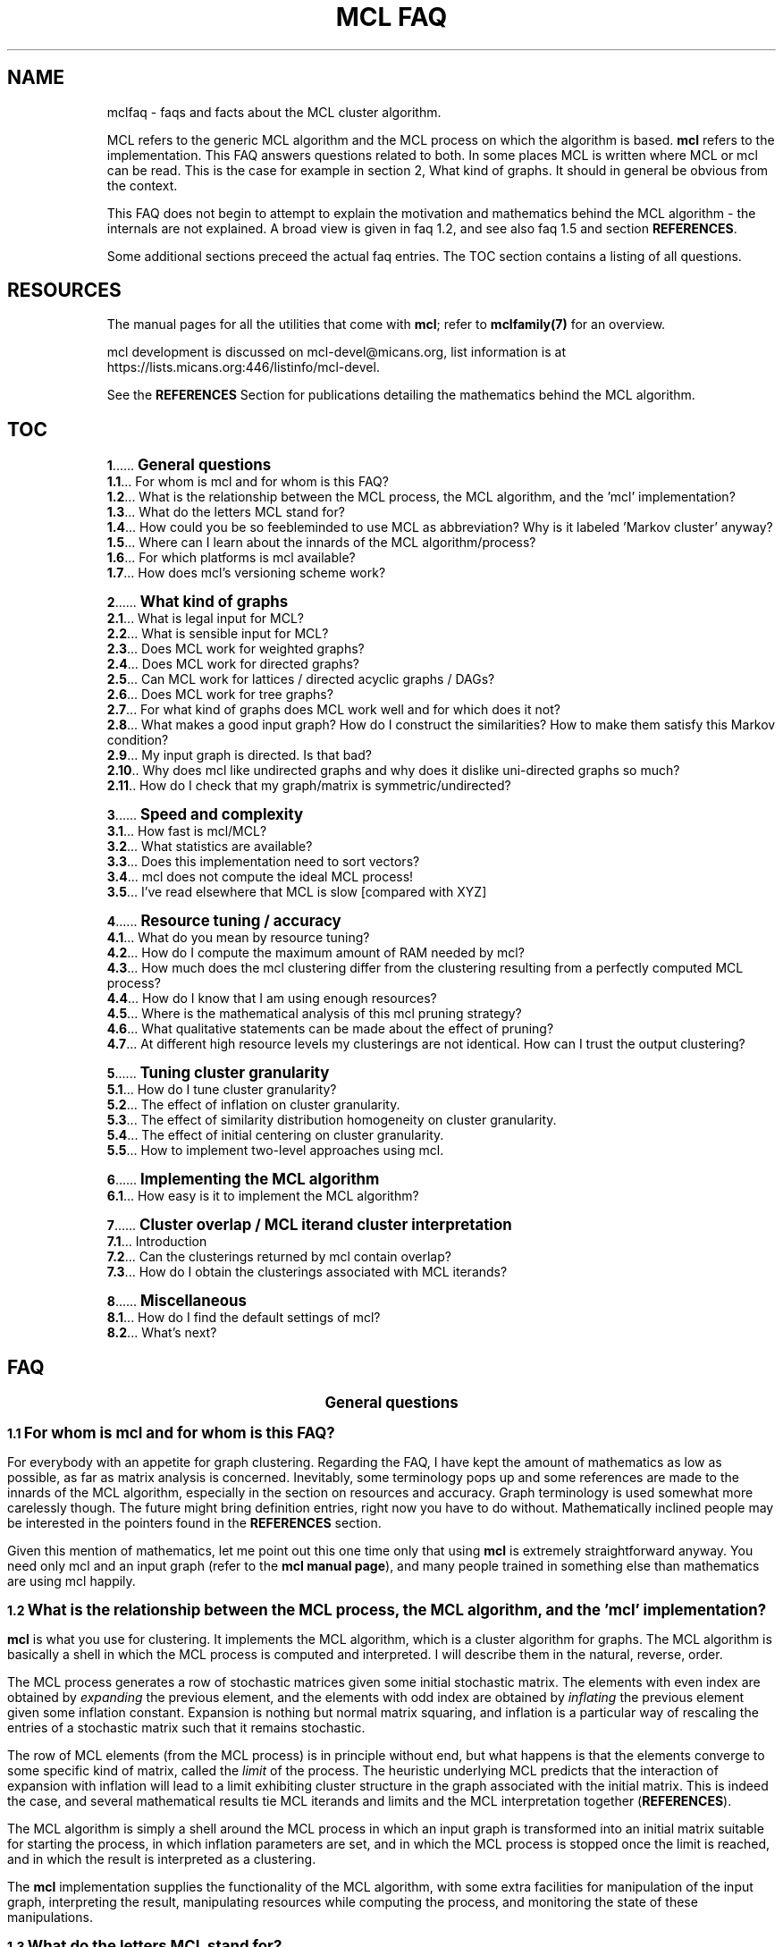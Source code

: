 .\" Copyright (c) 2005 Stijn van Dongen
.TH "MCL\ FAQ" 7 "29 Sep 2005" "MCL\ FAQ 1\&.005, 05-272" "MISCELLANEOUS "
.po 2m
.de ZI
.\" Zoem Indent/Itemize macro I.
.br
'in +\\$1
.nr xa 0
.nr xa -\\$1
.nr xb \\$1
.nr xb -\\w'\\$2'
\h'|\\n(xau'\\$2\h'\\n(xbu'\\
..
.de ZJ
.br
.\" Zoem Indent/Itemize macro II.
'in +\\$1
'in +\\$2
.nr xa 0
.nr xa -\\$2
.nr xa -\\w'\\$3'
.nr xb \\$2
\h'|\\n(xau'\\$3\h'\\n(xbu'\\
..
.if n .ll -2m
.am SH
.ie n .in 4m
.el .in 8m
..
.de ZT
.\" Zoem Faq (Toc) macro.
.nr xb \\n(.k
.nr xb -1m
.nr xa \\$1
.nr xa -\\n(.k
.nr xa -\\n(.i
\h'\\n(xau'\\$2\l'|\\n(xbu.'\h'1m'\\
..
.de ZB
.\" Zoem Faq (Body) macro.
.nr xb \\n(.k
.nr xa \\$1
.nr xa -\\n(.k
.nr xa -\\n(.i
\h'\\n(xau'\\$2\h'|\\n(xbu'\\
..
.am SH
.ie n .in 8m
.el .in 8m
..
.SH NAME
mclfaq \- faqs and facts about the MCL cluster algorithm\&.

MCL refers to the generic MCL algorithm and the MCL process on which the
algorithm is based\&. \fBmcl\fP refers to the implementation\&. This FAQ answers
questions related to both\&. In some places MCL is written where MCL or mcl
can be read\&. This is the case for example in
section 2,\ What kind of graphs\&.
It should in general be obvious from the context\&.

This FAQ does not begin to attempt to explain the motivation
and mathematics behind the MCL algorithm - the internals are not
explained\&. A broad view is given in faq\ 1\&.2,
and see also faq\ 1\&.5 and section \fBREFERENCES\fP\&.

Some additional sections preceed the actual faq entries\&.
The TOC section contains a listing of all questions\&.
.SH RESOURCES

The manual pages for all the utilities that come with \fBmcl\fP;
refer to \fBmclfamily(7)\fP for an overview\&.

mcl development is discussed on mcl-devel@micans\&.org,
list information is at
https://lists\&.micans\&.org:446/listinfo/mcl-devel\&.

See the \fBREFERENCES\fP Section for publications detailing the
mathematics behind the MCL algorithm\&.
.SH TOC

.ZT 0m \fB1\fP
\s+1\fBGeneral questions\fP\s-1
.br
.ZT 1m \fB1\&.1\fP
For whom is mcl and for whom is this FAQ?
.br
.ZT 1m \fB1\&.2\fP
What is the relationship between the MCL process, the MCL algorithm, and the \&'mcl\&' implementation?
.br
.ZT 1m \fB1\&.3\fP
What do the letters MCL stand for?
.br
.ZT 1m \fB1\&.4\fP
How could you be so feebleminded to use MCL as abbreviation? Why
is it labeled \&'Markov cluster\&' anyway?
.br
.ZT 1m \fB1\&.5\fP
Where can I learn about the innards of the MCL algorithm/process?
.br
.ZT 1m \fB1\&.6\fP
For which platforms is mcl available?
.br
.ZT 1m \fB1\&.7\fP
How does mcl\&'s versioning scheme work?

.ZT 0m \fB2\fP
\s+1\fBWhat kind of graphs\fP\s-1
.br
.ZT 1m \fB2\&.1\fP
What is legal input for MCL?
.br
.ZT 1m \fB2\&.2\fP
What is sensible input for MCL?
.br
.ZT 1m \fB2\&.3\fP
Does MCL work for weighted graphs?
.br
.ZT 1m \fB2\&.4\fP
Does MCL work for directed graphs?
.br
.ZT 1m \fB2\&.5\fP
Can MCL work for lattices / directed acyclic graphs / DAGs?
.br
.ZT 1m \fB2\&.6\fP
Does MCL work for tree graphs?
.br
.ZT 1m \fB2\&.7\fP
For what kind of graphs does MCL work well and for which does it not?
.br
.ZT 1m \fB2\&.8\fP
What makes a good input graph?
How do I construct the similarities?
How to make them satisfy this Markov condition?
.br
.ZT 1m \fB2\&.9\fP
My input graph is directed\&. Is that bad?
.br
.ZT 1m \fB2\&.10\fP
Why does mcl like undirected graphs and why does it
dislike uni-directed graphs so much?
.br
.ZT 1m \fB2\&.11\fP
How do I check that my graph/matrix is symmetric/undirected?

.ZT 0m \fB3\fP
\s+1\fBSpeed and complexity\fP\s-1
.br
.ZT 1m \fB3\&.1\fP
How fast is mcl/MCL?
.br
.ZT 1m \fB3\&.2\fP
What statistics are available?
.br
.ZT 1m \fB3\&.3\fP
Does this implementation need to sort vectors?
.br
.ZT 1m \fB3\&.4\fP
mcl does not compute the ideal MCL process!
.br
.ZT 1m \fB3\&.5\fP
I\&'ve read elsewhere that MCL is slow [compared with XYZ]

.ZT 0m \fB4\fP
\s+1\fBResource tuning / accuracy\fP\s-1
.br
.ZT 1m \fB4\&.1\fP
What do you mean by resource tuning?
.br
.ZT 1m \fB4\&.2\fP
How do I compute the maximum amount of RAM needed by mcl?
.br
.ZT 1m \fB4\&.3\fP
How much does the mcl clustering differ from the clustering resulting
from a perfectly computed MCL process?
.br
.ZT 1m \fB4\&.4\fP
How do I know that I am using enough resources?
.br
.ZT 1m \fB4\&.5\fP
Where is the mathematical analysis of this mcl pruning strategy?
.br
.ZT 1m \fB4\&.6\fP
What qualitative statements can be made about the effect of pruning?
.br
.ZT 1m \fB4\&.7\fP
At different high resource levels my clusterings are not identical\&.
How can I trust the output clustering?

.ZT 0m \fB5\fP
\s+1\fBTuning cluster granularity\fP\s-1
.br
.ZT 1m \fB5\&.1\fP
How do I tune cluster granularity?
.br
.ZT 1m \fB5\&.2\fP
The effect of inflation on cluster granularity\&.
.br
.ZT 1m \fB5\&.3\fP
The effect of similarity distribution homogeneity on cluster granularity\&.
.br
.ZT 1m \fB5\&.4\fP
The effect of initial centering on cluster granularity\&.
.br
.ZT 1m \fB5\&.5\fP
How to implement two-level approaches using mcl\&.

.ZT 0m \fB6\fP
\s+1\fBImplementing the MCL algorithm\fP\s-1
.br
.ZT 1m \fB6\&.1\fP
How easy is it to implement the MCL algorithm?

.ZT 0m \fB7\fP
\s+1\fBCluster overlap / MCL iterand cluster interpretation\fP\s-1
.br
.ZT 1m \fB7\&.1\fP
Introduction
.br
.ZT 1m \fB7\&.2\fP
Can the clusterings returned by mcl contain overlap?
.br
.ZT 1m \fB7\&.3\fP
How do I obtain the clusterings associated with MCL iterands?

.ZT 0m \fB8\fP
\s+1\fBMiscellaneous\fP\s-1
.br
.ZT 1m \fB8\&.1\fP
How do I find the default settings of mcl?
.br
.ZT 1m \fB8\&.2\fP
What\&'s next?
.SH FAQ

.ce
\s+2\fBGeneral questions\fP\s-2

.ZB 1m \fB1\&.1\fP
\s+1\fBFor whom is mcl and for whom is this FAQ?\fP\s-1

For everybody with an appetite for graph clustering\&.
Regarding the FAQ, I have kept the amount of
mathematics as low as possible, as far as matrix analysis is concerned\&.
Inevitably, some terminology pops up and some references are made to the
innards of the MCL algorithm, especially in the section on resources and
accuracy\&. Graph terminology is used somewhat more carelessly though\&. The
future might bring definition entries, right now you have to do without\&.
Mathematically inclined people may be interested in the pointers found in
the \fBREFERENCES\fP section\&.

Given this mention of mathematics, let me point out this one time only that
using \fBmcl\fP is extremely straightforward anyway\&. You need only mcl and an
input graph (refer to the \fBmcl manual page\fP), and many people
trained in something else than mathematics are using mcl happily\&.

.ZB 1m \fB1\&.2\fP
\s+1\fBWhat is the relationship between the MCL process, the MCL algorithm, and the \&'mcl\&' implementation?\fP\s-1

\fBmcl\fP is what you use for clustering\&. It implements the MCL algorithm,
which is a cluster algorithm for graphs\&. The MCL algorithm is basically
a shell in which the MCL process is computed and interpreted\&. I will
describe them in the natural, reverse, order\&.

The MCL process generates a row of stochastic matrices given some initial
stochastic matrix\&. The elements with even index are obtained by
\fIexpanding\fP the previous element, and the elements with odd index are
obtained by \fIinflating\fP the previous element given some inflation
constant\&. Expansion is nothing but normal matrix squaring, and inflation is
a particular way of rescaling the entries of a stochastic matrix such that
it remains stochastic\&.

The row of MCL elements (from the MCL process) is in principle without end,
but what happens is that the elements converge to some specific kind of
matrix, called the \fIlimit\fP of the process\&. The heuristic underlying MCL
predicts that the interaction of expansion with inflation will lead to a
limit exhibiting cluster structure in the graph associated with the
initial matrix\&. This is indeed the case, and several mathematical results
tie MCL iterands and limits and the MCL interpretation together
(\fBREFERENCES\fP)\&.

The MCL algorithm is simply a shell around the MCL process in which
an input graph is transformed into an initial matrix suitable for
starting the process, in which inflation parameters are set, and
in which the MCL process is stopped once the limit is reached,
and in which the result is interpreted as a clustering\&.

The \fBmcl\fP implementation supplies the functionality of the MCL algorithm,
with some extra facilities for manipulation of the input graph, interpreting
the result, manipulating resources while computing the process, and
monitoring the state of these manipulations\&.

.ZB 1m \fB1\&.3\fP
\s+1\fBWhat do the letters MCL stand for?\fP\s-1

For \fIMarkov Cluster\fP\&. The MCL algorithm is a \fBcluster\fP algorithm
that is basically a shell in which an algebraic process is computed\&.
This process iteratively generates stochastic matrices, also known
as \fBMarkov\fP matrices, named after the famous Russian
mathematician Andrei Markov\&.

.ZB 1m \fB1\&.4\fP
\s+1\fBHow could you be so feebleminded to use MCL as abbreviation? Why
is it labeled \&'Markov cluster\&' anyway?\fP\s-1

Sigh\&. It is a widely known fact that a TLA or Three-Letter-Acronym
is \fIthe canonical self-describing abbreviation for the name
of a species with which computing terminology is infested\fP (quoted
from the Free Online Dictionary of Computing)\&. Back when I was
thinking of a nice tag for this cute algorithm, I was
totally unaware of this\&. I naturally dismissed \fIMC\fP
(and would still do that today)\&. Then \fIMCL\fP occurred
to me, and without giving it much thought I started using it\&.
A Google search (or was I still using Alta-Vista back then?)
might have kept me from going astray\&.

Indeed, \fIMCL\fP is used as a tag for \fIMacintosh Common Lisp\fP,
\fIMission Critical Linux\fP, \fIMonte Carlo Localization\fP, \fIMUD Client
for Linux\fP, \fIMovement for Canadian Literacy\fP, and a gazillion other
things \- refer to the file mclmcl\&.txt\&. Confusing\&. It seems that
the three characters \fCMCL\fP possess otherworldly magical powers making
them an ever so strange and strong attractor in the space of TLAs\&. It
probably helps that Em-See-Ell (Em-Say-Ell in Dutch) has some rhythm
to it as well\&. Anyway MCL stuck, and it\&'s here to stay\&.

On a more general level, the label \fIMarkov Cluster\fP is not an entirely
fortunate choice either\&. Although phrased in the language of stochastic
matrices, MCL theory bears very little relation to Markov theory, and is
much closer to matrix analysis (including Hilbert\&'s distance) and the theory
of dynamical systems\&. No results have been derived in the latter framework,
but many conjectures are naturally posed in the language of dynamical
systems\&.

.ZB 1m \fB1\&.5\fP
\s+1\fBWhere can I learn about the innards of the MCL algorithm/process?\fP\s-1

Currently, the most basic explanation of the MCL algorithm is found in the
technical report [2]\&. It contains sections on several other
(related) subjects though, and it assumes some working knowledge on graphs,
matrix arithmetic, and stochastic matrices\&.

.ZB 1m \fB1\&.6\fP
\s+1\fBFor which platforms is mcl available?\fP\s-1

It should compile and run on virtually any flavour of UNIX (including Linux
and the BSD variants of course)\&. Following the instructions in the INSTALL
file shipped with mcl should be straightforward and sufficient\&. Courtesy to
Joost van Baal who completely autofooled \fBmcl\fP\&.

Building MCL on Wintel (Windows on Intel chip) should be straightforward if
you use the full suite of cygwin tools\&. Install cygwin if you do not have it
yet\&. In the cygwin shell, unpack mcl and simply issue the commands
\fI\&./configure, make, make install\fP, i\&.e\&. follow the instructions in
INSTALL\&.

This MCL implementation has not yet been reported to run on MAC\&. For the
latest Mac OS X one would expect that it is certainly possible to
make this happen\&.

If you have further questions or news about this issue, contact
mcl-devel <at> lists <dot> micans <dot> org\&.

.ZB 1m \fB1\&.7\fP
\s+1\fBHow does mcl\&'s versioning scheme work?\fP\s-1

The current setup, which I hope to continue, is this\&. All releases are
identified by a date stamp\&. For example 02-095 denotes day 95 in the year
2002\&. This date stamp agrees (as of April 2000) with the (differently
presented) date stamp used in all manual pages shipped with that release\&.
For example, the date stamp of the FAQ you are reading is \fB29 Sep 2005\fP,
which corresponds with the MCL stamp \fB05-272\fP\&.
The Changelog file contains a list of what\&'s changed/added with each
release\&. Currently, the date stamp is the primary way of identifying an \fBmcl\fP
release\&. When asked for its version by using \fB--version\fP, mcl
outputs both the date stamp and a version tag (see below)\&.

In early 2002 it occurred to me that \fBmcl\fP should, in addition to time
stamps, also have something like version numbers, wanting to use those to
indicate noteworthy changes\&. The April 2002 release got version tag 1\&.001,
in order to celebrate the then-recent addition of this FAQ, mcl\&'s new
logging facility \fB--log\fP, and \fBclmimac\fP to the MCL distribution\&. The
January 2003 release had its version number bumped to 1\&.002, marking MCL\&'s
ability to directly deal with a much more general type of graph encoding\&.
Currently, the version tag is not used in the mcl distribution name \- only
the date stamp is used for that\&.

.ce
\s+2\fBWhat kind of graphs\fP\s-2

.ZB 1m \fB2\&.1\fP
\s+1\fBWhat is legal input for MCL?\fP\s-1

Any graph (encoded as a matrix of similarities) that is nonnegative,
i\&.e\&. all similarities are greater than or equal to zero\&.

.ZB 1m \fB2\&.2\fP
\s+1\fBWhat is sensible input for MCL?\fP\s-1

It is ok for graphs to be weighted, and they should preferably be symmetric\&.
They should certainly not contain parts that are (almost) cyclic,
although nothing stops you from experimenting with such input\&.

.ZB 1m \fB2\&.3\fP
\s+1\fBDoes MCL work for weighted graphs?\fP\s-1

Yes, unequivocally\&. They should preferably be symmetric/undirected though\&.
See entries\ 2\&.7 and\ 2\&.8\&.

.ZB 1m \fB2\&.4\fP
\s+1\fBDoes MCL work for directed graphs?\fP\s-1

Maybe, with a big caveat\&. See entries\ 2\&.8
and\ 2\&.9\&.

.ZB 1m \fB2\&.5\fP
\s+1\fBCan MCL work for lattices / directed acyclic graphs / DAGs?\fP\s-1

Such graphs [term] can surely exhibit clear cluster structure\&. If they
do, there is only one way for mcl to find out\&. You have to change all arcs
to edges, i\&.e\&. if there is an arc from i to j with similarity s(i,j) \- by
the DAG property this implies s(j,i) = 0 \- then make s(j,i) equal to
s(i,j)\&.

This may feel like throwing away valuable information, but in truth the
information that is thrown away (direction) is \fInot\fP informative with
respect to the presence of cluster structure\&. This may well deserve a longer
discussion than would be justified here\&.

.ZB 1m \fB2\&.6\fP
\s+1\fBDoes MCL work for tree graphs?\fP\s-1

Nah, I don\&'t think so\&. More info at entry\ 2\&.7\&.

.ZB 1m \fB2\&.7\fP
\s+1\fBFor what kind of graphs does MCL work well and for which does it not?\fP\s-1

Graphs in which the diameter [term] of (subgraphs induced by) natural
clusters is not too large\&. Additionally, graphs should preferably be
(almost) undirected (see entry below) and not so sparse that the cardinality
of the edge set is close to the number of nodes\&.

A class of such very sparse graphs is that of tree graphs\&. You might look
into \fIgraph visualization\fP software and research if you are interested
in decomposing trees into \&'tight\&' subtrees\&.

The diameter criterion could be violated by
neighbourhood graphs derived from vector data\&. In the specific case
of 2 and 3 dimensional data, you might be interested
in \fIimage segmentation\fP and \fIboundary detection\fP, and for
the general case there is a host of other algorithms out there\&. [add]

In case of weighted graphs, the notion of \fIdiameter\fP is sometimes not
applicable\&. Generalizing this notion requires inspecting the \fImixing
properties\fP of a subgraph induced by a natural cluster in terms of its
spectrum\&. However, the diameter statement is something grounded on heuristic
considerations (confirmed by practical evidence [4])
to begin with, so you should probably forget about mixing properties\&.

.ZB 1m \fB2\&.8\fP
\s+1\fBWhat makes a good input graph?
How do I construct the similarities?
How to make them satisfy this Markov condition?\fP\s-1

To begin with the last one: you \fIneed not and must not\fP make the
input graph such that it is stochastic aka Markovian [term]\&. What you
need to do is make a graph that is preferably symmetric/undirected,
i\&.e\&. where s(i,j) = s(j,i) for all nodes i and j\&. It need not be
perfectly undirected, see the following faq for a discussion of that\&.
\fBmcl\fP will work with the graph of random walks that is associated
with your input graph, and that is the natural state of affairs\&.

The input graph should preferably be honest in the sense that if s(x,y)=N
and s(x,z)=200N (i\&.e\&. the similarities differ by a factor 200), then
this should really reflect that the similarity of y to x is neglectible
compared with the similarity of z to x\&.

For the rest, anything goes\&. Try to get a feeling by experimenting\&.
Sometimes it is a good idea to filter out high-frequency
and/or low-frequency data, i\&.e\&. nodes with either very many neighbours
or extremely few neighbours\&.

.ZB 1m \fB2\&.9\fP
\s+1\fBMy input graph is directed\&. Is that bad?\fP\s-1

It depends\&. The class of directed graphs can be viewed as a spectrum going
from undirected graphs to uni-directed graphs\&. \fIUni-directed\fP is
terminology I am inventing here, which I define as the property that
for all node pairs i, j, at least one of s(i,j) or s(j,i) is zero\&. In other
words, if there is an arc going from i to j in a uni-directed graph, then
there is no arc going from j to i\&. I call a node pair i, j,
\fIalmost uni-directed\fP if s(i,j) << s(j,i) or vice versa,
i\&.e\&. if the similarities differ by an order of magnitude\&.

If a graph does not have (large) subparts that are (almost) uni-directed,
have a go with mcl\&. Otherwise, try to make your graph less uni-directed\&.
You are in charge, so do anything with your graph as you see fit,
but preferably abstain from feeding mcl uni-directed graphs\&.

.ZB 1m \fB2\&.10\fP
\s+1\fBWhy does mcl like undirected graphs and why does it
dislike uni-directed graphs so much?\fP\s-1

Mathematically, the mcl iterands will be \fInice\fP when the input graph is
symmetric, where \fInice\fP is in this case \fIdiagonally symmetric to a
semi-positive definite matrix\fP (ignore as needed)\&. For one thing, such nice
matrices can be interpreted as clusterings in a way that generalizes the
interpretation of the mcl limit as a clustering (if you are curious to these
intermediate clusterings, see faq entry\ 7\&.3)\&.
See the \fBREFERENCES\fP section for pointers to mathematical
publications\&.

The reason that mcl dislikes uni-directed graphs is not very mcl specific,
it has more to do with the clustering problem itself\&.
Somehow, directionality thwarts the notion of cluster structure\&.
[add]\&.

.ZB 1m \fB2\&.11\fP
\s+1\fBHow do I check that my graph/matrix is symmetric/undirected?\fP\s-1

Whether your graph is created by third-party software (e\&.g\&. the TribeMCL
module (maintained by Anton Enright)) or by custom sofware written
by someone you know (e\&.g\&. yourself), it is advisable to test whether
the software generates symmetric matrices\&. This can be done as follows
using the \fBmcx utility\fP, assuming that you want to test the
matrix stored in file \fCmatrix\&.mci\fP\&. The mcx utility should be available
on your system if mcl was installed in the normal way\&.

.di ZV
.in 0
.nf \fC
mcx /matrix\&.mci lm tp -1 mul add /check wm
.fi \fR
.in
.di
.ne \n(dnu
.nf \fC
.ZV
.fi \fR

This loads the graph/matrix stored in \fCmatrix\&.mci\fP into \fBmcx\fP\&'s memory with
the mcx \fIlm\fP primitive\&. \- the leading slash is how strings are
introduced in the stack language interpreted by \fBmcx\fP\&. The transpose of
that matrix is then pushed on the stack with the \fItp\fP primitive and
multiplied by minus one\&. The two matrices are added, and the result is
written to the file \fCcheck\fP\&.
The transposed matrix is the mirrored version of the original matrix stored
in \fCmatrix\&.mci\fP\&. If a graph/matrix is undirected/symmetric, the mirrored
image is necessarily the same, so if you subtract one from the other it
should yield an all zero matrix\&.

Thus, the file \fCcheck\fP \fIshould look like this\fP:

.di ZV
.in 0
.nf \fC
(mclheader
mcltype matrix
dimensions <num>x<num>
)
(mclmatrix
begin
)
.fi \fR
.in
.di
.ne \n(dnu
.nf \fC
.ZV
.fi \fR

Where \fC<num>\fP is the same as in the file \fCmatrix\&.mci\fP\&. If this is not
the case, find out what\&'s prohibiting you from feeding mcl symmetric
matrices\&. Note that any nonzero entries found in the matrix stored as
\fCcheck\fP correspond to node pairs for which the arcs in the two possible
directions have different weight\&.

.ce
\s+2\fBSpeed and complexity\fP\s-2

.ZB 1m \fB3\&.1\fP
\s+1\fBHow fast is mcl/MCL?\fP\s-1

It\&'s fast - here is how and why\&. Let N be the number of nodes in the input
graph\&. A straigtforward implementation of MCL will have time and space
complexity respecively O(N^3) (i\&.e\&. cubic in N) and O(N^2) (quadratic in N)\&.
So you don\&'t want one of those\&.

\fBmcl\fP implements a slightly perturbed version of the MCL process,
as discussed in section Resource tuning / accuracy\&.
Refer to that section for a more extensive discussion of all
the aspects involved\&. This section is only concerned with the high-level
view of things \fIand\fP the nitty gritty complexity details\&.

While computing the square of a matrix
(the product of that matrix with itself), mcl keeps the matrix sparse
by allowing a certain maximum number of nonzero entries
per stochastic column\&. The maximum is one of the mcl parameters, and
it is typically set somewhere between 500 and 1000\&.
Call the maximum K\&.

mcl\&'s time complexity is governed by the complexity of matrix squaring\&.
There are two sub-algorithms to consider\&. The first is the
algorithm responsible for assembling a new vector during matrix
multiplication\&. This algorithm has worst case complexity O(K^2)\&. The
pruning algorithm (which uses heap selection) has worst case complexity
O(L*log(K)), where L is how large a newly computed matrix column can get
before it is reduced to at most K entries\&. L is \fIbound by\fP the smallest
of the two numbers N and K^2 (the square of K), but on average
L will be much smaller than that, as the presence of cluster structure aids in
keeping the factor L low\&. [Related to this is the fact that clustering
algorithms are actually used to compute matrix splittings that minimize
the number of cross-computations when carrying out matrix
multiplication among multiple processors\&.]
In actual cases of heavy usage, L is of order in the tens of thousands, and
K is in the order of several hundreds up to a thousand\&.

It is safe to say that in general the worst case complexity of mcl
is of order O(N*K^2); for extremely tight and dense graphs this
might become O(N*N*log(K))\&. Still, these are worst case estimates,
and observed running times for actual usage are much better than that\&.
(refer to faq\ 3\&.2)\&.

In this analysis, the number of iterations required by mcl was not
included\&. It is nearly always far below 100\&. Only the first
few iterations are genuinely time consuming; the first few iterations
(some number below 10) are usually responsible for more than 95 percent
of the running time\&.

The process of removing the smallest entries of a vector is called
pruning\&. mcl provides extensive facilities for monitoring and controlling
the effect of pruning, and it will output statistics and a summary once it
is done\&. More information is provided in the pruning section of the
\fBmcl manual\fP and Section\ 4
in this FAQ\&.

The space complexity is of order O(N*K)\&.

.ZB 1m \fB3\&.2\fP
\s+1\fBWhat statistics are available?\fP\s-1

Few\&. Some experiments are described in [4], and
[5] mentions large graphs being clustered in very reasonable
time\&. In protein clustering, \fBmcl\fP has been applied to graphs with up to one
million nodes, and on high-end hardware such graphs can be clustered within
a few hours\&.

.ZB 1m \fB3\&.3\fP
\s+1\fBDoes this implementation need to sort vectors?\fP\s-1

No, it does not\&. You might expect that one needs to sort
a vector in order to obtain the K largest entries, but a simpler
mechanism called \fIheap selection\fP does the job nicely\&.
Selecting the K largest entries from a set of L by sorting
would require O(L*log(L)) operations; heap selection
requires O(L*log(K)) operations\&.

.ZB 1m \fB3\&.4\fP
\s+1\fBmcl does not compute the ideal MCL process!\fP\s-1

Indeed it does not\&. What are the ramifications? Several entries in section
Resource tuning / accuracy discuss this issue\&. For a synopsis,
consider two ends of a spectrum\&.

On the one end, a graph that has very strong cluster structure,
with clearly (and not necessarity fully) separated clusters\&. This
mcl implementation will certainly retrieve those clusters if the
graphs falls into the category of graphs for which
mcl is applicable\&.
On the other end, consider a graph that has only weak cluster
structure superimposed on a background of a more or less random
graph\&. There might sooner be a difference between the clustering
that should ideally result and the one computed by mcl\&. Such
a graph will have a large number of whimsical nodes that might end up
either here or there, nodes that are of a peripheral nature,
and for which the (cluster) destination is very sensitive to
fluctutations in edge weights or algorithm parametrizations (any
algorithm, not just mcl)\&.

One can
say that the perturbation effect of the pruning process applied by
mcl is just a small source of noise\&. Additionally, graphs at the noisy
end of the spectrum will generally be very susceptible to changes in
parametrization of the MCL algorithm and process, and the perturbation
caused by computing an imperfect process will generally be small
compared with the effect of changing parametrizations\&.

Of course, there is the issue of very large and very dense graphs\&.
The act of pruning will have a larger impact as graphs grow
larger and denser\&.
Obviously, mcl will have trouble dealing with such very large and very dense
graphs \- so will other methods\&.

Finally, there is the engineering approach, which offers the possibility of
pruning a whole lot of speculation\&. Do the experiments with \fBmcl\fP, try it
out, and see what\&'s there to like and dislike\&.

.ZB 1m \fB3\&.5\fP
\s+1\fBI\&'ve read elsewhere that MCL is slow [compared with XYZ]\fP\s-1

Presumably, they did not know mcl, and did not read the parts
in [1] and [2] that discuss implementation\&. Perhaps
they assume or insist that the only way to implement MCL is to implement the
ideal process\&. And there is always the genuine possibility
of a \fIreally\fP stupifyingly fast algorithm\&.
[One such publication is Ulrik Brandes, Marco Gaertler, and
Dorothea Wagner: Experiments on Graph Clustering Algorithms\&. Proc\&. 11th
Europ\&. Symp\&. Algorithms (ESA \&'03), Springer LNCS]\&.

.ce
\s+2\fBResource tuning / accuracy\fP\s-2

.ZB 1m \fB4\&.1\fP
\s+1\fBWhat do you mean by resource tuning?\fP\s-1

\fBmcl\fP computes a process in which stochastic matrices are alternately
expanded and inflated\&. Expansion is nothing but standard matrix
multiplication, inflation is a particular way of rescaling the matrix
entries\&.

Expansion causes problems in terms of both time and space\&. mcl works with
matrices of dimension N, where N is the number of nodes in the input graph\&.
If no precautions are taken, the number of entries in the mcl iterands
(which are stochastic matrices) will soon approach the square of N\&. The
time it takes to compute such a matrix will be proportional to the cube of
N\&. If your input graph has 100\&.000 nodes, the memory requirements become
infeasible and the time requirements become impossible\&.

What mcl does is perturbing the process it computes a little
by removing the smallest entries \- it keeps its matrices \fIsparse\fP\&.
This is a natural thing to do, because the matrices are sparse in
a weighted sense (a very high proportion of the stochastic mass
is contained in relatively few entries), and the process converges
to matrices that are extremely sparse, with usually no more than N entries\&.
It is thus known that the MCL iterands are sparse in a weighted
sense and are usually very close to truly sparse matrices\&.
The way mcl perturbs its matrices is by the strategy
of pruning, selection, and recovery that is extensively described
in the \fBmcl manual page\fP\&.
The question then is: What is the effect of this perturbation
on the resulting clustering, i\&.e\&. how would the clustering
resulting from a \fIperfectly computed\fP mcl process compare with
the clustering I have on disk?
Faq entry\ 4\&.3 discusses this issue\&.

The amount of \fIresources\fP used by mcl is bounded in terms of the maximum
number of neighbours a node is allowed to have during all computations\&.
Equivalently, this is the maximum number of nonzero entries a matrix column
can possibly have\&. This number, finally, is the maximum of the
the values corresponding with the \fB-S\fP and \fB-R\fP options\&.
The latter two are listed when using the \fB-z\fP option
(see faq\ 8\&.1)\&.

.ZB 1m \fB4\&.2\fP
\s+1\fBHow do I compute the maximum amount of RAM needed by mcl?\fP\s-1

It is rougly equal to

.di ZV
.in 0
.nf \fC
2 * s * K * N
.fi \fR
.in
.di
.ne \n(dnu
.nf \fC
.ZV
.fi \fR

bytes, where 2 is the number of matrices held in memory by \fBmcl\fP, s is the
size of a single cell (c\&.q\&. matrix entry or node/arc specification), N is
the number of nodes in the input graph, and where K is the maximum of the
values corresponding with the \fB-S\fP and \fB-R\fP options (and this
assumes that the average node degree in the input graph does not exceed K
either)\&. The value of s can be found by using the \fB-z\fP option\&. It
is listed in one of the first lines of the resulting output\&. s equals the
size of an int plus the size of a float, which will be 8 on most systems\&.
The estimate above will in most cases be way too pessimistic (meaning
you do not need that amount of memory)\&.

The \fB-how-much-ram\fP option is provided by mcl for computing
the bound given above\&. This options takes as argument the number of
nodes in the input graph\&.

The theoretically more precise upper bound is slightly larger due to
overhead\&. It is something like

.di ZV
.in 0
.nf \fC
( 2 * s * (K + c)) * N
.fi \fR
.in
.di
.ne \n(dnu
.nf \fC
.ZV
.fi \fR

where c is 5 or so, but one should not pay attention to such a small
difference anyway\&.

.ZB 1m \fB4\&.3\fP
\s+1\fBHow much does the mcl clustering differ from the clustering resulting
from a perfectly computed MCL process?\fP\s-1

For graphs with up until a few thousand nodes a \fIperfectly computed\fP
MCL process can be achieved by abstaining from pruning and doing
full-blown matrix arithmetic\&. Of course, this still leaves the
issue of machine precision, but let us wholeheartedly ignore that\&.

Such experiments give evidence (albeit incidental) that pruning is indeed
really what it is thought to be - a small perturbation\&. In many cases, the
\&'approximated\&' clustering is identical to the \&'exact\&' clustering\&. In other
cases, they are very close to each other in terms of the metric
split/join distance as computed by \fBclmdist\fP\&.
Some experiments with randomly generated test graphs, clustering,
and pruning are described in [4]\&.

On a different level of abstraction, note that perturbations of the
inflation parameter will also lead to perturbations in the resulting
clusterings, and surely, large changes in the inflation parameter will in
general lead to large shifts in the clusterings\&. Node/cluster pairs that
are different for the approximated and the exact clustering will very
likely correspond with nodes that are in a boundary region between two or
more clusters anyway, as the perturbation is not likely to move a node from
one core of attraction to another\&.

Faq entry 4\&.6 has more to say about this subject\&.

.ZB 1m \fB4\&.4\fP
\s+1\fBHow do I know that I am using enough resources?\fP\s-1

In \fBmcl\fP parlance, this becomes \fIhow do I know that my\fP \fB-scheme\fP
\fIparameter is high enough\fP or more elaborately \fIhow do I know
that the values of the {-P, -S, -R, -pct} combo are high enough?\fP

There are several aspects\&. First, watch the \fIjury marks\fP reported by \fBmcl\fP
when it\&'s done\&.
The jury marks are three grades, each out of 100\&. They indicate how well
pruning went\&. If the marks are in the seventies, eighties, or nineties, mcl
is probably doing fine\&. If they are in the eighties or lower, try to see if
you can get the marks higher by spending more resources (e\&.g\&. increase the
parameter to the \fB-scheme\fP option)\&.

Second, you can do multiple \fBmcl\fP runs for different resource schemes,
and compare the resulting clusterings using \fBclmdist\fP\&. See
the \fBclmdist manual\fP for a case study\&.

.ZB 1m \fB4\&.5\fP
\s+1\fBWhere is the mathematical analysis of this mcl pruning strategy?\fP\s-1

There is none\&. [add]

Ok, the next entry gives an engineer\&'s rule of thumb\&.

.ZB 1m \fB4\&.6\fP
\s+1\fBWhat qualitative statements can be made about the effect of pruning?\fP\s-1

The more severe pruning is, the more the computed process will tend to
converge prematurely\&. This will generally lead to finer-grained clusterings\&.
In cases where pruning was severe, the \fBmcl\fP clustering will likely be closer
to a clustering ideally resulting from another MCL process with higher
inflation value, than to the clustering ideally resulting from the same MCL
process\&. Strong support for this is found in a general observation
illustrated by the following example\&. Suppose u is a stochastic vector
resulting from expansion:

.di ZV
.in 0
.nf \fC
u   =  0\&.300 0\&.200 0\&.200 0\&.100 0\&.050 0\&.050 0\&.050 0\&.050
.fi \fR
.in
.di
.ne \n(dnu
.nf \fC
.ZV
.fi \fR

Applying inflation with inflation value 2\&.0 to u gives

.di ZV
.in 0
.nf \fC
v   =  0\&.474 0\&.211 0\&.211 0\&.053 0\&.013 0\&.013 0\&.013 0\&.013
.fi \fR
.in
.di
.ne \n(dnu
.nf \fC
.ZV
.fi \fR

Now suppose we first apply pruning to u such that the 3 largest entries
0\&.300, 0\&.200 and 0\&.200 survive,
throwing away 30 percent of the stochastic mass
(which is quite a lot by all means)\&.
We rescale those three entries and obtain

.di ZV
.in 0
.nf \fC
u\&'  =  0\&.429 0\&.286 0\&.286 0\&.000 0\&.000 0\&.000 0\&.000 0\&.000
.fi \fR
.in
.di
.ne \n(dnu
.nf \fC
.ZV
.fi \fR

Applying inflation with inflation value 2\&.0 to u\&' gives

.di ZV
.in 0
.nf \fC
v\&'  =  0\&.529 0\&.235 0\&.235 0\&.000 0\&.000 0\&.000 0\&.000 0\&.000
.fi \fR
.in
.di
.ne \n(dnu
.nf \fC
.ZV
.fi \fR

If we had applied inflation with inflation value 2\&.5 to u, we would
have obtained

.di ZV
.in 0
.nf \fC
v\&'\&' =  0\&.531 0\&.201 0\&.201 0\&.038 0\&.007 0\&.007 0\&.007 0\&.007
.fi \fR
.in
.di
.ne \n(dnu
.nf \fC
.ZV
.fi \fR

The vectors v\&' and v\&'\&' are much closer to each other
than the vectors v\&' and v, illustrating the general idea\&.

In practice, \fBmcl\fP should (on average) do much better than in this
example\&.

.ZB 1m \fB4\&.7\fP
\s+1\fBAt different high resource levels my clusterings are not identical\&.
How can I trust the output clustering?\fP\s-1

Did you read all other entries in this section? That should have
reassured you somewhat, except perhaps for
Faq answer\ 4\&.5\&.

You need not feel uncomfortable with the clusterings still being different
at high resource levels, if ever so slightly\&. In all likelihood, there
are anyway nodes which are not in any core of attraction, and that are on
the boundary between two or more clusterings\&. They may go one way or
another, and these are the nodes which will go different ways even at high
resource levels\&. Such nodes may be stable in clusterings obtained for
lower inflation values (i\&.e\&. coarser clusterings), in which the different
clusters to which they are attracted are merged\&.

By the way, you do know all about \fBclmdist\fP, don\&'t you? Because the
statement that clusterings are not identical should be quantified: \fIHow
much do they differ?\fP This issue is discussed in the \fBclmdist\fP manual
page \- clmdist gives you a robust measure for the distance (dissimilarity)
between two clusterings\&.

There are other means of gaining trust in a clustering, and there are
different issues at play\&. There is the matter of how accurately this \fBmcl\fP
computed the mcl process, and there is the matter of how well the chosen
inflation parameter fits the data\&. The first can be judged by looking at
the jury marks (faq\ 4\&.4)
and applying clmdist to different clusterings\&. The
second can be judged by measurement (e\&.g\&. use \fBclminfo\fP) and/or
inspection (use your judgment)\&.

.ce
\s+2\fBTuning cluster granularity\fP\s-2

.ZB 1m \fB5\&.1\fP
\s+1\fBHow do I tune cluster granularity?\fP\s-1

There are several ways for influencing cluster granularity\&. These ways and
their relative merits are successively discussed below\&. The
\fBclmdist(1) manual\fP contains an example of doing multiple
mcl runs for finding granularily different clusterings, using the
most common approach, namely that of varying inflation\&.

.ZB 1m \fB5\&.2\fP
\s+1\fBThe effect of inflation on cluster granularity\&.\fP\s-1

The main handle for changing inflation is the \fB-I\fP option\&. This is
also \fIthe\fP principal handle for regulating cluster granularity\&. Unless
you are mangling huge graphs it could be the only \fBmcl\fP option you ever need
besides the output redirection option \fB-o\fP\&.

Increasing the value of \fB-I\fP will increase cluster granularity\&.
Conceivable values are from 1\&.1 to 5\&.0 or so, but the range of suitable
values will certainly depend on your input graph\&. For many graphs, 1\&.1 will
be far too low, and for many other graphs, 5\&.0 will be far too high\&. You
will have to find the right value or range of values by experimenting, using
your judgment, and using measurement tools such as \fBclmdist\fP and
\fBclminfo\fP\&. The default 2\&.0 is a good value to begin the experimental
stage with\&.

For experiments that are more subtle with respect to inflation,
\fBmcl\fP provides the \fB-i\fP option in conjunction with the \fB-l\fP
(small letter ell) option\&. Do this only if you have the intention of
playing around with mcl in order to study the characteristics of the
process that it computes, and \fImaybe\fP, just \fImaybe\fP, use it in a
production environment if you find it useful\&. In the first vein, you may be
interested to know that \fBmcx\fP is a stack language/interpreter in which
the entire MCL algorithm can be written in three lines of code\&. It provides
comprehensive access to the MCL graph and matrix libraries\&. However, the
\fBmcx\fP interface to the MCL pruning facilities is not yet satisfactory at this
time\&.

.ZB 1m \fB5\&.3\fP
\s+1\fBThe effect of similarity distribution homogeneity on cluster granularity\&.\fP\s-1

How similarities in the input graph were derived, constructed,
adapted, filtered (et cetera) will affect cluster granularity\&.
It is important that the similarities are honest;
refer to faq\ 2\&.8\&.

Another issue is that homogeneous similarities tend to result in more
coarse-grained clusterings\&. You can make a set of similarities more
homogeneous by applying some function to all of them, e\&.g\&. for all pairs of
nodes (x y) replace S(x,y) by the square root, the logarithm, or some other
convex function\&. Note that you need not worry about scaling, i\&.e\&. the
possibly large changes in magnitude of the similarities\&. MCL is not affected
by absolute magnitudes, it is only affected by magnitudes taken relative to
each other\&.

\fBUPDATE\fP
.br
As of version 03-154, mcl supports the pre-inflation \fB-pi\fP\ \fIf\fP option,
where \fIf\fP is the inflation parameter described below\&.
Use this option rather than the convoluted procedure described below\&.
Read on to find out what it does\&.

Here is how to make a graph more homogeneous with respect to the weight
function\&. Given \fCorig\&.mci\fP, clustering \fCrevised\&.mci\fP as constructed
below should generally lead to coarser clusterings\&.

.di ZV
.in 0
.nf \fC
mcx /orig\&.mci lm 0\&.5 hdp /revised\&.mci wm
.fi \fR
.in
.di
.ne \n(dnu
.nf \fC
.ZV
.fi \fR

This simply applies inflation with parameter 0\&.5 to \fCorig\&.mci\fP\&.
In the \fBmcx\fP language, \fBhdp\fP stands for Hadamard power (entrywise power),
which is equivalent to inflation except that the normalization step is omitted\&.
This step is not needed since it is part of mcl (initialization) itself\&.
The parameter 0\&.5 can be changed to other values in the range \fC[0\&.\&.1\&.0]\fP\&.
The closer it is to zero, the more clusterings will tend to be coarse\&.

If the parameter is chosen larger than 1\&.0, say in the range \fC[1\&.2\&.\&.5\&.0]\fP
then clusterings will tend to be more finer-grained\&. For example,

.di ZV
.in 0
.nf \fC
mcx /orig\&.mci lm 3\&.0 hdp /revised\&.mci wm
.fi \fR
.in
.di
.ne \n(dnu
.nf \fC
.ZV
.fi \fR

.ZB 1m \fB5\&.4\fP
\s+1\fBThe effect of initial centering on cluster granularity\&.\fP\s-1

This refers to the \fB-c\fP parameter, which adds loops to the input
graph\&. Its default value is 1\&.0, which results in loops of a somehow
\&'neutral\&' weight to be added\&. If you need to really fine-tune granularity,
this option can be of use, otherwise you should abstain from using it\&.
Increasing its value will increase cluster granularity\&.

Conceivable/normal values are in the range 1\&.0 to 5\&.0, but nothing
stops you from going higher or slightly lower\&. Going lower than
0\&.5 is definitely not a good idea\&.

If you are into clustering at high levels of granularity, there is the issue
whether to further increase \fB-I\fP, or whether to start increasing or
further increase \fB-c\fP\&. It will really depend on the characteristics
of the graph you are working with, and at this point in time I cannot even
give advice in terms of a general categorization\&. Experiment, learn, and let
me know the results if you like\&.

.ZB 1m \fB5\&.5\fP
\s+1\fBHow to implement two-level approaches using mcl\&.\fP\s-1

If changing inflation does not yield clusterings that are sufficiently
coarse to your liking, you may consider trying a two-level approach\&.
Presumably your input graph is very large if you find yourself in this
situation\&. You should be aware of the possibility that the graph you are
clustering simply does not posses the type of coarse-grained structure that
you are looking for\&.

Two-level approaches can be implemented in a variety of ways, and you may
wish to invoke tools other than mcl\&. However, it is possible to experiment
with two-level approaches using \fBmcl\fP and its associated utility \fBmcx\fP\&. Here
is how, assuming your original graph is called \fCorig\&.mci\fP\&.

\fBWarning\fP
.br
This approach is a little crude, and will suffer
if (many) small clusters are present\&.

.di ZV
.in 0
.nf \fC
mcl orig\&.mci -I 5\&.0 -c 3\&.0 -scheme 5 -o orig\&.i5\&.mco
.fi \fR
.in
.di
.ne \n(dnu
.nf \fC
.ZV
.fi \fR

Cluster it first so that you get a fine-grained clustering\&.
Since \fCorig\&.mci\fP is likely a large graph, I opted for a high scheme\&.

.di ZV
.in 0
.nf \fC
mcx /orig\&.i5\&.mco lm tp exch     # line continues
            /orig\&.mci lm exch mul mul tp add /coarse\&.mci wm
.fi \fR
.in
.di
.ne \n(dnu
.nf \fC
.ZV
.fi \fR

This transforms the clustering+graph into a new graph \fCcoarse\&.mci\fP where
the clusters are nodes\&. You may, upon inspection, wish to change the
homogeneity of the weight distribution by applying the method described in
faq entry 5\&.3 \- but that\&'s
something best left for optionally fine-tuning this method once you decide
it has merits\&.

.di ZV
.in 0
.nf \fC
mcl coarse\&.mci -I 2\&.0 -c 0\&.0 -scheme 5 -o coarse\&.mco
.fi \fR
.in
.di
.ne \n(dnu
.nf \fC
.ZV
.fi \fR

Cluster the coarsened graph, and keep the loops as computed
in the coarsening step\&.

.di ZV
.in 0
.nf \fC
mcx /orig\&.i5\&.mco lm /coarse\&.mco lm mul /projected\&.mco wm
.fi \fR
.in
.di
.ne \n(dnu
.nf \fC
.ZV
.fi \fR

Project the \&'coarsened\&' clustering back onto the original graph\&.
Now \fCprojected\&.mco\fP should be a coarse cluster for \fCorig\&.mci\fP\&.

There are a lot of parameters to play with here; e\&.g\&. the 5\&.0, 3\&.0 and
2\&.0, and 1\&.0\&. These seem reasonable defaults\&.

.ce
\s+2\fBImplementing the MCL algorithm\fP\s-2

.ZB 1m \fB6\&.1\fP
\s+1\fBHow easy is it to implement the MCL algorithm?\fP\s-1

Very easy, if you will be doing small graphs only, say up to a few thousand
entries at most\&. These are the basic ingredients:

.ZI 3m "o"
Adding loops to the input graph, conversion to a stochastic matrix\&.
.in -3m
.ZI 3m "o"
Matrix multiplication and matrix inflation\&.
.in -3m
.ZI 3m "o"
The interpretation function mapping MCL limits onto clusterings\&.
.in -3m

These must be wrapped in a program that does graph input and cluster output,
alternates multiplication (i\&.e\&. expansion) and inflation in a loop, monitors
the matrix iterands thus found, quits the loop when convergence is detected,
and interprets the last iterand\&.

Implementing matrix muliplication is a standard exercise\&. Implementing
inflation is nearly trivial\&. The hardest part may actually be the
interpretation function, because you need to cover the corner cases of
overlap and attractor systems of cardinality greater than one\&.

In Mathematica or Maple, this should be doable in at most 50 lines of code\&.
For perl you may need 50 more lines \- note that MCL does not use intricate
and expensive operations such as matrix inversion or matrix reductions\&. In
lower level languages such as C a basic MCL program may need a few hundred
lines, but the largest part will probably be input/output and
interpretation\&.

It is perhaps even such that implementing the basic MCL algorithm makes a
nice programming exercise\&. However, if you need an implementation that
scales to several hundreds of thousands of nodes and possibly beyond, then
your duties become much heavier\&. This is because one needs to prune MCL
iterands (c\&.q\&. matrices) such that they remain sparse\&. This must be done
carefully and preferably in such a way that a trade-off between speed,
memory usage, and potential losses or gains in accuracy can be controlled
via monitoring and logging of relevant characteristics\&.
Some other points are
i) support for threading via pthreads, openMP, or some other parallel
programming API\&.
ii) a robust and generic interpretation function is written in
terms of weakly connected components\&.

.ce
\s+2\fBCluster overlap / MCL iterand cluster interpretation\fP\s-2

.ZB 1m \fB7\&.1\fP
\s+1\fBIntroduction\fP\s-1

A natural mapping exists of MCL iterands to DAGs
(directed acyclic graphs)\&. This is because MCL iterands are generally
\fIdiagonally positive semi-definite\fP \- see [3]\&.
Such a DAG can be interpreted as a clustering, simply by taking
as cores all endnodes (sinks) of the DAG, and by attaching to each
core all the nodes that reach it\&. This procedure may result
in clusterings containing overlap\&.

In the MCL limit, the associated DAG has in general a very degenerated
form, which induces overlap only on very rare occasions (see
faq entry 7\&.2)\&.

Interpreting \fBmcl\fP iterands as clusterings may well be interesting\&.
Few experiments have been done so far\&. It is clear though that
early iterands generally contain the most overlap (when interpreted
as clusterings)\&. Overlap dissappears soon as the iterand
index increases\&. For more information, consult the other entries
in this section and the \fBclmimac manual page\fP\&.

.ZB 1m \fB7\&.2\fP
\s+1\fBCan the clusterings returned by mcl contain overlap?\fP\s-1

No\&. Clusterings resulting from the abstract MCL algorithm may in theory
contain overlap, but the default behaviour in \fBmcl\fP is to remove it should it
occur, by allocating the nodes in overlap to the first cluster in which they
are seen\&. \fBmcl\fP will warn you if this occurs\&. This behaviour is switched
off by supplying \fB--keep-overlap=yes\fP\&.

Do note that overlap is mostly a theoretical possibility\&.
It is conjectured that it requires the presence of very strong
symmetries in the input graph, to the extent that there \fIexists
an automorphism of the input graph mapping the overlapping part
onto itself\fP\&.

It is possible to construct (highly symmetric) input graphs leading to
cluster overlap\&. Examples of overlap in which a few nodes are involved are
easy to construct; examples with many nodes are exceptionally hard to
construct\&.

Clusterings associated with intermediate/early MCL iterands
may very well contain overlap, see the
introduction in this section and other entries\&.

.ZB 1m \fB7\&.3\fP
\s+1\fBHow do I obtain the clusterings associated with MCL iterands?\fP\s-1

There are two options\&. If
you are interested in clusterings containing overlap, you
should go for the second\&. If not, use the first, but beware
that the resulting clusterings may contain overlap\&.

The first solution is to use \fB-dump\fP\ \fBcls\fP (probably in conjunction
with either \fB-L\fP or \fB-dumpi\fP in order to limit the number of
matrices written)\&. This will cause \fBmcl\fP to write the clustering generically
associated with each iterand to file\&. The \fB-dumpstem\fP option may be
convenient as well\&.

The second solution is to use the \fB-dump\fP\ \fBite\fP option
(\fB-dumpi\fP and \fB-dumpstem\fP may be of use again)\&. This will
cause \fBmcl\fP to write the intermediate iterands to file\&. After that, you can
apply \fBclmimac\fP (interpret matrix as clustering) to those iterands\&. \fBclmimac\fP
has a \fB-tight\fP parameter which affects the mapping of matrices to
clusterings\&. It takes a value between 0 and 100 as argument\&. The default is
100 and corresponds with the strict mapping\&. Lowering the \fB-tight\fP
value will generally result in clusterings containing more overlap\&. This
will have the largest effect for early iterands; its effect will diminish as
the iterand index increases\&.

When set to 0, the \fB-tight\fP parameter results in the clustering
associated with the DAG associated with an MCL iterand as described
in [3]\&. This DAG is pruned (thus possibly resulting
in less overlap in the clustering) by increasing the \fB-tight\fP
parameter\&. [add]

.ce
\s+2\fBMiscellaneous\fP\s-2

.ZB 1m \fB8\&.1\fP
\s+1\fBHow do I find the default settings of mcl?\fP\s-1

Use \fB-z\fP to find out the actual settings - it shows
the settings as resulting from the command line options (e\&.g\&. the default
settings if no other options are given)\&.

.ZB 1m \fB8\&.2\fP
\s+1\fBWhat\&'s next?\fP\s-1

I\&'d like to port MCL to cluster computing, using one of the
PVM, MPI, or openMP frameworks\&.
For the 1\&.002 release, mcl\&'s internals were rewritten to allow more general
matrix computations\&. Among other things, mcl\&'s data structures and primitive
operations are now more suited to be employed in a distributed computing
environment\&. However, much remains to be done before mcl can operate
in such an environment\&.

At some point in the future a second, xml-based, ascii input format
may be introduced\&.

If you feel that mcl should support some other standard matrix format,
let us know\&.
.SH BUGS

This FAQ tries to compromise between being concise and comprehensive\&. The
collection of answers should preferably cover the universe of questions at a
pleasant level of semantic granularity without too much overlap\&. It should
offer value to people interested in clustering but without sound
mathematical training\&. Therefore, if this FAQ has not failed somewhere,
it must have failed\&.

Send criticism and missing questions for consideration to mcl-faq at
micans\&.org\&.
.SH AUTHOR

Stijn van Dongen\&.
.SH SEE ALSO

\fBmclfamily(7)\fP for an overview of all the documentation
and the utilities in the mcl family\&.

mcl\&'s home at http://micans\&.org/mcl/\&.
.SH REFERENCES

[1]
Stijn van Dongen\&. \fIGraph Clustering by Flow Simulation\fP\&.
PhD thesis, University of Utrecht, May 2000\&.
.br
http://www\&.library\&.uu\&.nl/digiarchief/dip/diss/1895620/inhoud\&.htm

[2]
Stijn van Dongen\&. \fIA cluster algorithm for graphs\fP\&.
Technical Report INS-R0010, National Research Institute for Mathematics and
Computer Science in the Netherlands, Amsterdam, May 2000\&.
.br
http://www\&.cwi\&.nl/ftp/CWIreports/INS/INS-R0010\&.ps\&.Z

[3]
Stijn van Dongen\&. \fIA stochastic uncoupling process for graphs\fP\&.
Technical Report INS-R0011, National Research Institute for Mathematics and
Computer Science in the Netherlands, Amsterdam, May 2000\&.
.br
http://www\&.cwi\&.nl/ftp/CWIreports/INS/INS-R0011\&.ps\&.Z

[4]
Stijn van Dongen\&. \fIPerformance criteria for graph clustering and Markov
cluster experiments\fP\&. Technical Report INS-R0012, National Research
Institute for Mathematics and Computer Science in the Netherlands,
Amsterdam, May 2000\&.
.br
http://www\&.cwi\&.nl/ftp/CWIreports/INS/INS-R0012\&.ps\&.Z

[5]
Enright A\&.J\&., Van Dongen S\&., Ouzounis C\&.A\&.
\fIAn efficient algorithm for large-scale detection of protein families\fP,
Nucleic Acids Research 30(7):1575-1584 (2002)\&.
.SH NOTES

This page was generated from \fBZOEM\fP manual macros,
http://micans\&.org/zoem\&. Both html and roff pages can be created
from the same source without having to bother with all the usual conversion
problems, while keeping some level of sophistication in the typesetting\&.
